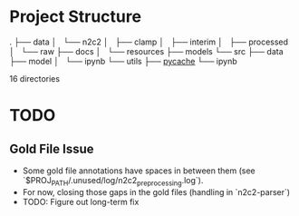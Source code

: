 * Project Structure
.
├── data
│   └── n2c2
│       ├── clamp
│       ├── interim
│       ├── processed
│       └── raw
├── docs
│   └── resources
├── models
└── src
    ├── data
    ├── model
    │   └── ipynb
    └── utils
        ├── __pycache__
        └── ipynb

16 directories

* TODO
** Gold File Issue
- Some gold file annotations have spaces in between them (see `$PROJ_PATH/.unused/log/n2c2_preprocessing.log`).
- For now, closing those gaps in the gold files (handling in `n2c2-parser`)
- TODO: Figure out long-term fix
